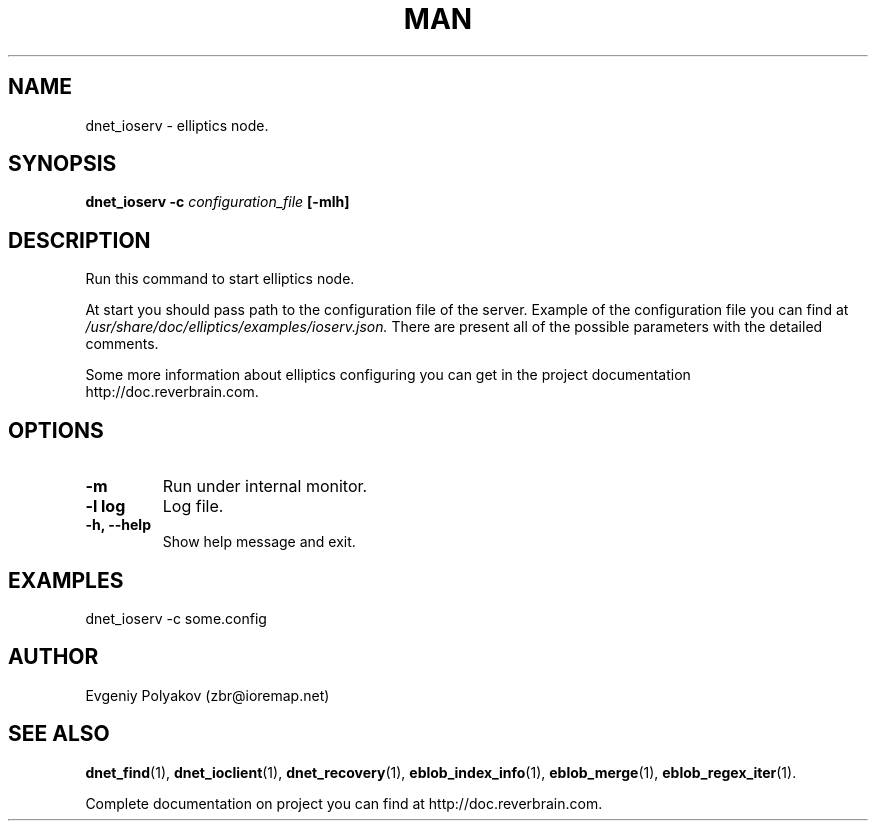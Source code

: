 .\" 2008+ Copyright (c) Evgeniy Polyakov <zbr@ioremap.net>
.\" All rights reserved.

.TH MAN 1 2013-07-10 "Linux" "Elliptics admin's guide"
.SH NAME
dnet_ioserv \- elliptics node.
.SH SYNOPSIS
.B dnet_ioserv \-c
.I configuration_file
.B [-mlh]
.P
.SH DESCRIPTION
.P
Run this command to start elliptics node.
.P
At start you should pass path to the configuration file of the server. Example of the configuration file you can find at
.I /usr/share/doc/elliptics/examples/ioserv.json.
There are present all of the possible parameters with the detailed comments.
.P
Some more information about elliptics configuring you can get in the project documentation http://doc.reverbrain.com.
.SH OPTIONS
.TP
.B \-m
Run under internal monitor.
.TP
.B \-l log
Log file.
.TP
.B \-h, \-\^\-help
Show help message and exit.
.SH EXAMPLES
dnet_ioserv -c some.config
.SH AUTHOR
Evgeniy Polyakov (zbr@ioremap.net)
.SH SEE ALSO
.P
.BR dnet_find (1),
.BR dnet_ioclient (1),
.BR dnet_recovery (1),
.BR eblob_index_info (1),
.BR eblob_merge (1),
.BR eblob_regex_iter (1).
.P
Complete documentation on project you can find at http://doc.reverbrain.com.
